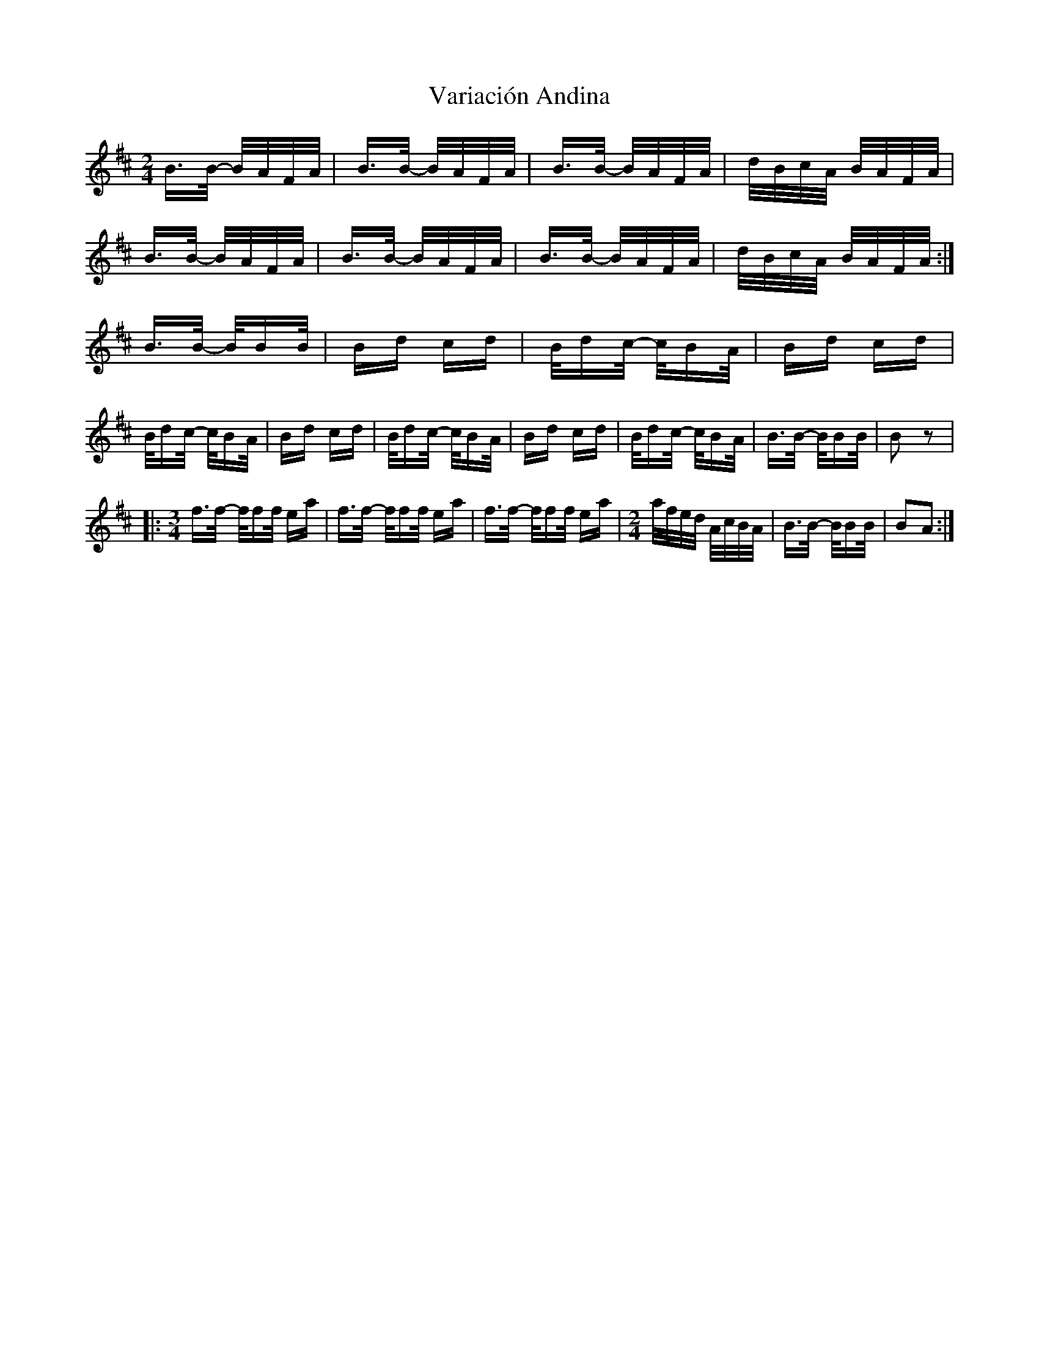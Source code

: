 X: 41764
T: Variación Andina
R: polka
M: 2/4
K: Bminor
B>B- B/A/F/A/|B>B- B/A/F/A/|B>B- B/A/F/A/|d/B/c/A/ B/A/F/A/|
B>B- B/A/F/A/|B>B- B/A/F/A/|B>B- B/A/F/A/|d/B/c/A/ B/A/F/A/:|
B>B- B/BB/|Bd cd|B/dc/- c/BA/|Bd cd|
B/dc/- c/BA/|Bd cd|B/dc/- c/BA/|Bd cd|B/dc/- c/BA/|B>B- B/BB/|B2 z2|
|:[M:3/4] f>f- f/ff/ ea|f>f- f/ff/ ea|f>f- f/ff/ ea|[M:2/4] a/f/e/d/ A/c/B/A/|B>B- B/BB/|B2A2:|

